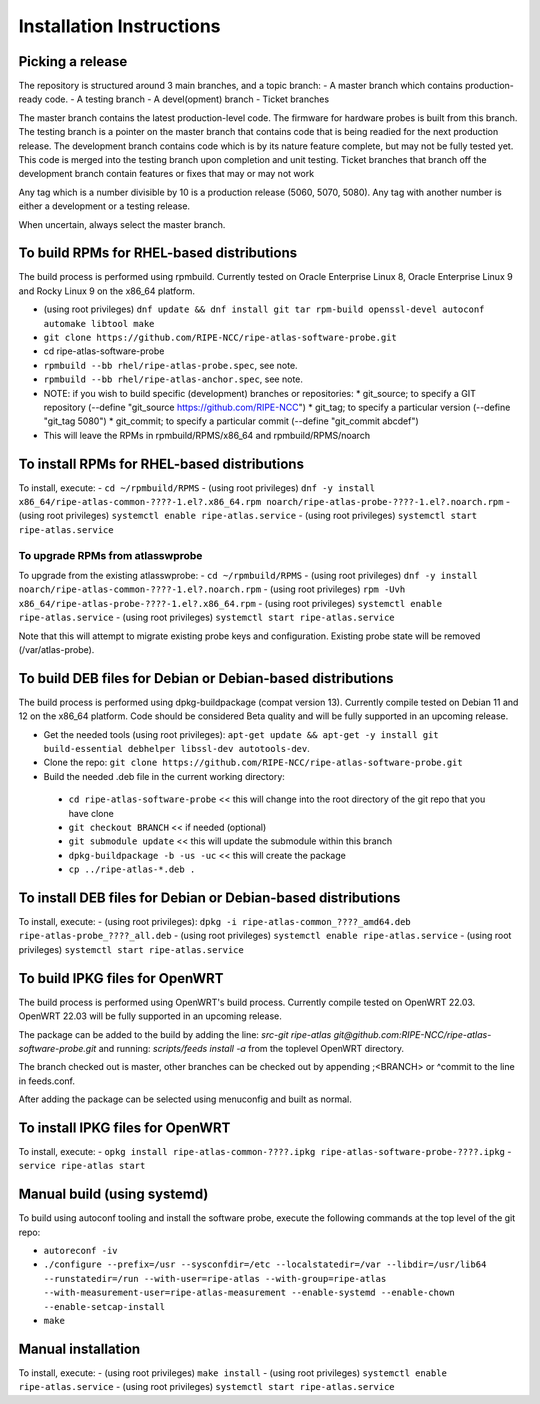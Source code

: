 Installation Instructions
=========================

Picking a release
-----------------

The repository is structured around 3 main branches, and a topic branch:
- A master branch which contains production-ready code.
- A testing branch
- A devel(opment) branch
- Ticket branches

The master branch contains the latest production-level code. The firmware for hardware probes is built from this branch.
The testing branch is a pointer on the master branch that contains code that is being readied for the next production release.
The development branch contains code which is by its nature feature complete, but may not be fully tested yet. This code is merged into the testing branch upon completion and unit testing.
Ticket branches that branch off the development branch contain features or fixes that may or may not work

Any tag which is a number divisible by 10 is a production release (5060, 5070, 5080). Any tag with another number is either a development or a testing release.

When uncertain, always select the master branch.

To build RPMs for RHEL-based distributions
------------------------------------------

The build process is performed using rpmbuild.
Currently tested on Oracle Enterprise Linux 8, Oracle Enterprise Linux 9 and Rocky Linux 9 on the x86_64 platform.

- (using root privileges) ``dnf update && dnf install git tar rpm-build openssl-devel autoconf automake libtool make``
- ``git clone https://github.com/RIPE-NCC/ripe-atlas-software-probe.git``
- cd ripe-atlas-software-probe
- ``rpmbuild --bb rhel/ripe-atlas-probe.spec``, see note.
- ``rpmbuild --bb rhel/ripe-atlas-anchor.spec``, see note.
- NOTE: if you wish to build specific (development) branches or repositories:
  * git_source; to specify a GIT repository (--define "git_source https://github.com/RIPE-NCC")
  * git_tag; to specify a particular version (--define "git_tag 5080")
  * git_commit; to specify a particular commit (--define "git_commit abcdef")
- This will leave the RPMs in rpmbuild/RPMS/x86_64 and rpmbuild/RPMS/noarch

To install RPMs for RHEL-based distributions
--------------------------------------------

To install, execute:
- ``cd ~/rpmbuild/RPMS``
- (using root privileges) ``dnf -y install x86_64/ripe-atlas-common-????-1.el?.x86_64.rpm noarch/ripe-atlas-probe-????-1.el?.noarch.rpm``
- (using root privileges) ``systemctl enable ripe-atlas.service``
- (using root privileges) ``systemctl start ripe-atlas.service``

To upgrade RPMs from atlasswprobe
^^^^^^^^^^^^^^^^^^^^^^^^^^^^^^^^^

To upgrade from the existing atlasswprobe:
- ``cd ~/rpmbuild/RPMS``
- (using root privileges) ``dnf -y install noarch/ripe-atlas-common-????-1.el?.noarch.rpm``
- (using root privileges) ``rpm -Uvh x86_64/ripe-atlas-probe-????-1.el?.x86_64.rpm``
- (using root privileges) ``systemctl enable ripe-atlas.service``
- (using root privileges) ``systemctl start ripe-atlas.service``

Note that this will attempt to migrate existing probe keys and configuration.
Existing probe state will be removed (/var/atlas-probe).

To build DEB files for Debian or Debian-based distributions
-----------------------------------------------------------

The build process is performed using dpkg-buildpackage (compat version 13).
Currently compile tested on Debian 11 and 12 on the x86_64 platform. Code
should be considered Beta quality and will be fully supported in an
upcoming release.

- Get the needed tools (using root privileges): ``apt-get update && apt-get -y install git build-essential debhelper libssl-dev autotools-dev``.
- Clone the repo: ``git clone https://github.com/RIPE-NCC/ripe-atlas-software-probe.git``
- Build the needed .deb file in the current working directory:
 * ``cd ripe-atlas-software-probe`` << this will change into the root directory of the git repo that you have clone
 * ``git checkout BRANCH`` << if needed (optional)
 * ``git submodule update`` << this will update the submodule within this branch
 * ``dpkg-buildpackage -b -us -uc`` << this will create the package
 * ``cp ../ripe-atlas-*.deb .``

To install DEB files for Debian or Debian-based distributions
-------------------------------------------------------------

To install, execute:
- (using root privileges): ``dpkg -i ripe-atlas-common_????_amd64.deb ripe-atlas-probe_????_all.deb``
- (using root privileges) ``systemctl enable ripe-atlas.service``
- (using root privileges) ``systemctl start ripe-atlas.service``

To build IPKG files for OpenWRT
-------------------------------

The build process is performed using OpenWRT's build process.
Currently compile tested on OpenWRT 22.03. OpenWRT 22.03 will be
fully supported in an upcoming release.

The package can be added to the build by adding the line:
`src-git ripe-atlas git@github.com:RIPE-NCC/ripe-atlas-software-probe.git`
and running:
`scripts/feeds install -a`
from the toplevel OpenWRT directory.

The branch checked out is master, other branches can be checked out by appending ;<BRANCH> or ^commit to the line in feeds.conf.

After adding the package can be selected using menuconfig and built as normal.

To install IPKG files for OpenWRT
---------------------------------

To install, execute:
- ``opkg install ripe-atlas-common-????.ipkg ripe-atlas-software-probe-????.ipkg``
- ``service ripe-atlas start``

Manual build (using systemd)
----------------------------

To build using autoconf tooling and install the software probe, execute the following commands at the top level of the git repo:

- ``autoreconf -iv``
- ``./configure --prefix=/usr --sysconfdir=/etc --localstatedir=/var --libdir=/usr/lib64 --runstatedir=/run --with-user=ripe-atlas --with-group=ripe-atlas --with-measurement-user=ripe-atlas-measurement --enable-systemd --enable-chown --enable-setcap-install``
- ``make``

Manual installation
-------------------

To install, execute:
- (using root privileges) ``make install``
- (using root privileges) ``systemctl enable ripe-atlas.service``
- (using root privileges) ``systemctl start ripe-atlas.service``

